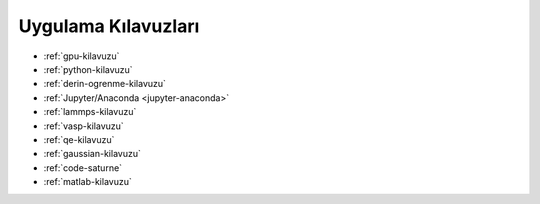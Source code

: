 
.. _uyg-kilavuz:

=================================
Uygulama Kılavuzları
=================================

* :ref:`gpu-kilavuzu`

* :ref:`python-kilavuzu`

* :ref:`derin-ogrenme-kilavuzu`

* :ref:`Jupyter/Anaconda <jupyter-anaconda>`

* :ref:`lammps-kilavuzu`

* :ref:`vasp-kilavuzu`

* :ref:`qe-kilavuzu`

* :ref:`gaussian-kilavuzu`

* :ref:`code-saturne`

* :ref:`matlab-kilavuzu`
